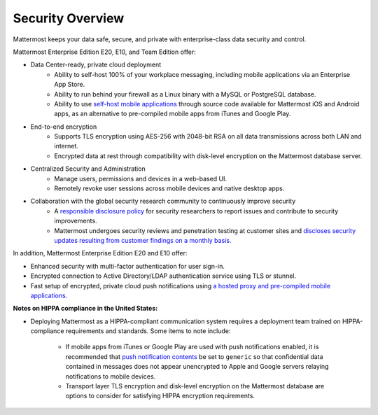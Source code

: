 Security Overview
------

Mattermost keeps your data safe, secure, and private with enterprise-class data security and control.

Mattermost Enterprise Edition E20, E10, and Team Edition offer: 

- Data Center-ready, private cloud deployment 
   - Ability to self-host 100% of your workplace messaging, including mobile applications via an Enterprise App Store.
   - Ability to run behind your firewall as a Linux binary with a MySQL or PostgreSQL database.
   - Ability to use `self-host mobile applications <http://docs.mattermost.com/deployment/push.html#enterprise-app-store-eas>`_ through source code available for Mattermost iOS and Android apps, as an alternative to pre-compiled mobile apps from iTunes and Google Play.

- End-to-end encryption
   - Supports TLS encryption using AES-256 with 2048-bit RSA on all data transmissions across both LAN and internet.
   - Encrypted data at rest through compatibility with disk-level encryption on the Mattermost database server.
   
- Centralized Security and Administration 
   - Manage users, permissions and devices in a web-based UI.
   - Remotely revoke user sessions across mobile devices and native desktop apps.

- Collaboration with the global security research community to continuously improve security
   - A `responsible disclosure policy <http://www.mattermost.org/responsible-disclosure-policy/>`_ for security researchers to report issues and contribute to security improvements. 
   - Mattermost undergoes security reviews and penetration testing at customer sites and `discloses security updates resulting from customer findings on a monthly basis. <https://about.mattermost.com/security-updates/>`_  
   
In addition, Mattermost Enterprise Edition E20 and E10 offer: 

- Enhanced security with multi-factor authentication for user sign-in.
- Encrypted connection to Active Directory/LDAP authentication service using TLS or stunnel.
- Fast setup of encrypted, private cloud push notifications using `a hosted proxy and pre-compiled mobile applications. <http://docs.mattermost.com/deployment/push.html#hosted-push-notifications-service-hpns>`_

**Notes on HIPPA compliance in the United States:**

- Deploying Mattermost as a HIPPA-compliant communication system requires a deployment team trained on HIPPA-compliance requirements and standards. Some items to note include: 

   - If mobile apps from iTunes or Google Play are used with push notifications enabled, it is recommended that `push notification contents <https://docs.mattermost.com/administration/config-settings.html#push-notification-contents>`_ be set to ``generic`` so that confidential data contained in messages does not appear unencrypted to Apple and Google servers relaying notifications to mobile devices.
   - Transport layer TLS encryption and disk-level encryption on the Mattermost database are options to consider for satisfying HIPPA encryption requirements. 

